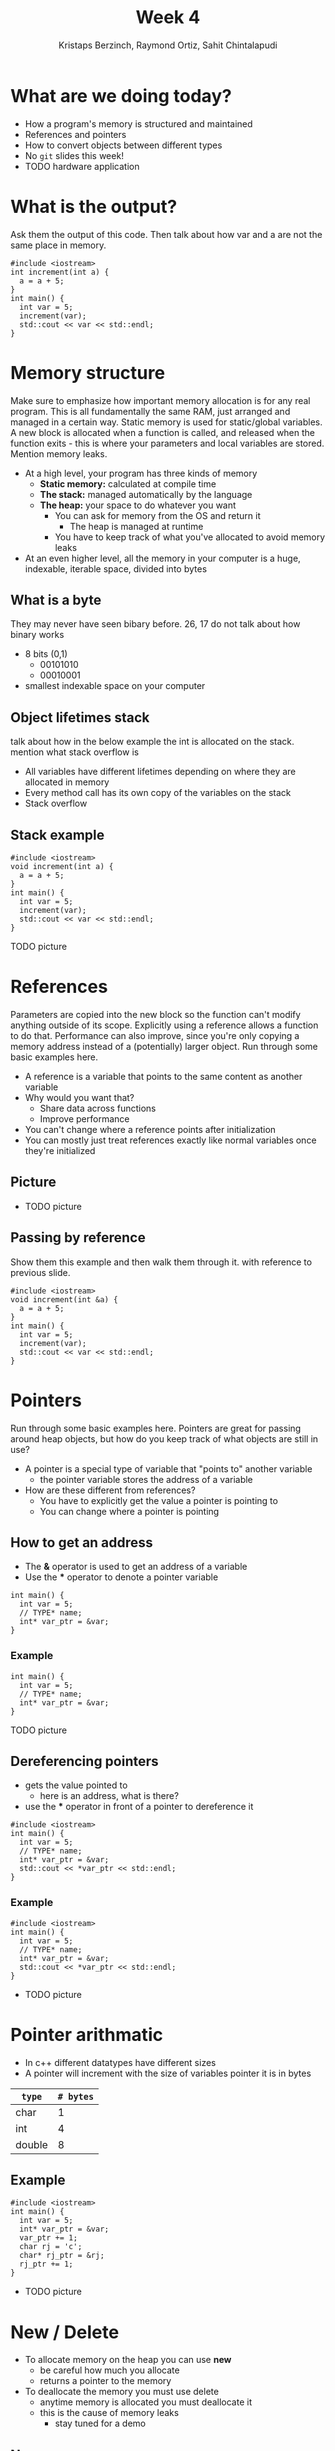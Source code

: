 #+TITLE: Week 4
#+AUTHOR: Kristaps Berzinch, Raymond Ortiz, Sahit Chintalapudi
#+EMAIL: kristaps@robojackets.org, rortiz9@gatech.edu, schintalapudi@gatech.edu

* What are we doing today?
- How a program's memory is structured and maintained
- References and pointers
- How to convert objects between different types
- No =git= slides this week!
- TODO hardware application

* What is the output?
#+BEGIN_NOTES
Ask them the output of this code. Then talk about how var and a are not the same place in memory.
#+END_NOTES
#+BEGIN_SRC c++
#include <iostream>
int increment(int a) {
  a = a + 5;
}
int main() {
  int var = 5;
  increment(var);
  std::cout << var << std::endl;
}
#+END_SRC

* Memory structure
#+BEGIN_NOTES
Make sure to emphasize how important memory allocation is for any real program. This is all fundamentally the same RAM, just arranged and managed in a certain way. Static memory is used for static/global variables. A new block is allocated when a function is called, and released when the function exits - this is where your parameters and local variables are stored. Mention memory leaks.
#+END_NOTES
- At a high level, your program has three kinds of memory
 - *Static memory:* calculated at compile time
 - *The stack:* managed automatically by the language
 - *The heap:* your space to do whatever you want
  - You can ask for memory from the OS and return it
    - The heap is managed at runtime
  - You have to keep track of what you've allocated to avoid memory leaks
- At an even higher level, all the memory in your computer is a huge, indexable, iterable space, divided into bytes

** What is a byte
#+BEGIN_NOTES
They may never have seen bibary before. 26, 17 do not talk about how binary works
#+END_NOTES
- 8 bits (0,1)
  - 00101010
  - 00010001
- smallest indexable space on your computer

** Object lifetimes stack
#+BEGIN_NOTES
talk about how in the below example the int is allocated on the stack. mention what stack overflow is
#+END_NOTES
- All variables have different lifetimes depending on where they are allocated in memory
- Every method call has its own copy of the variables on the stack
- Stack overflow

** Stack example
#+BEGIN_SRC c++
#include <iostream>
void increment(int a) {
  a = a + 5;
}
int main() {
  int var = 5;
  increment(var);
  std::cout << var << std::endl;
}
#+END_SRC
TODO picture

* References
#+BEGIN_NOTES
Parameters are copied into the new block so the function can't modify anything outside of its scope. Explicitly using a reference allows a function to do that.
Performance can also improve, since you're only copying a memory address instead of a (potentially) larger object. Run through some basic examples here.
#+END_NOTES
- A reference is a variable that points to the same content as another variable
- Why would you want that?
 - Share data across functions
 - Improve performance
- You can't change where a reference points after initialization
- You can mostly just treat references exactly like normal variables once they're initialized

** Picture
- TODO picture

** Passing by reference
#+BEGIN_NOTES
Show them this example and then walk them through it. with reference to previous slide.
#+END_NOTES
#+BEGIN_SRC c++
#include <iostream>
void increment(int &a) {
  a = a + 5;
}
int main() {
  int var = 5;
  increment(var);
  std::cout << var << std::endl;
}
#+END_SRC

* Pointers
#+BEGIN_NOTES
Run through some basic examples here. Pointers are great for passing around heap objects, but how do you keep track of what objects are still in use?
#+END_NOTES
- A pointer is a special type of variable that "points to" another variable
  - the pointer variable stores the address of a variable
- How are these different from references?
 - You have to explicitly get the value a pointer is pointing to
 - You can change where a pointer is pointing

** How to get an address
- The *&* operator is used to get an address of a variable
- Use the *** operator to denote a pointer variable
#+BEGIN_SRC c++
int main() {
  int var = 5;
  // TYPE* name;
  int* var_ptr = &var;
}
#+END_SRC

*** Example
#+BEGIN_SRC c++
int main() {
  int var = 5;
  // TYPE* name;
  int* var_ptr = &var;
}
#+END_SRC
TODO picture

** Dereferencing pointers
- gets the value pointed to
  - here is an address, what is there?
- use the *** operator in front of a pointer to dereference it
#+BEGIN_SRC c++
#include <iostream>
int main() {
  int var = 5;
  // TYPE* name;
  int* var_ptr = &var;
  std::cout << *var_ptr << std::endl;
}
#+END_SRC

*** Example
#+BEGIN_SRC c++
#include <iostream>
int main() {
  int var = 5;
  // TYPE* name;
  int* var_ptr = &var;
  std::cout << *var_ptr << std::endl;
}
#+END_SRC
- TODO picture

* Pointer arithmatic
- In c++ different datatypes have different sizes
- A pointer will increment with the size of variables pointer it is in bytes
| =type= | =# bytes= |
|--------+-----------|
| char   |         1 |
| int    |         4 |
| double |         8 |

** Example
#+BEGIN_SRC c++
#include <iostream>
int main() {
  int var = 5;
  int* var_ptr = &var;
  var_ptr += 1;
  char rj = 'c';
  char* rj_ptr = &rj;
  rj_ptr += 1;
}
#+END_SRC
- TODO picture

* New / Delete
- To allocate memory on the heap you can use *new*
  - be careful how much you allocate
  - returns a pointer to the memory
- To deallocate the memory you must use delete
  - anytime memory is allocated you must deallocate it
  - this is the cause of memory leaks
    - stay tuned for a demo

** New
#+BEGIN_SRC c++
int main() {
  double *a = new double();
}
#+END_SRC
- TODO picture

** Delete
#+BEGIN_SRC c++
int main() {
  double *a = new double();
  delete a;
}
#+END_SRC
- TODO picture

* Smart pointers
#+BEGIN_NOTES
Each type has an initialization function. Run through some basic examples here.
#+END_NOTES
- Wrap a normal pointer to make it easier to manage the lifecycle of objects
- You should generally use one of these two types instead of a normal pointer:
 - =shared_ptr=: multiple =shared_ptr= s can own a single object
 - =unique_ptr=: only one =unique_ptr= can own an object

** =unique_ptr=
#+BEGIN_NOTES
object is a struct defined in week4.h
#+END_NOTES
#+BEGIN_SRC c++
int main() {
  unique_ptr<object> unqiue_ptr = make_unique<object>();
}
#+END_SRC
- TODO picture with code to show what is pointing where

** =shared_ptr=
#+BEGIN_SRC c++
int main() {
  shared_ptr<object> shared_ptr1 = make_shared<object>(); // <--- here
  {
    shared_ptr<object> shared_ptr2 = make_shared<object>();
  }
  shared_ptr<object> shared_ptr3 = make_shared<object>();
}
#+END_SRC
- TODO picture with code to show when it goes away

*** =shared_ptr=
#+BEGIN_SRC c++
#+BEGIN_SRC c++
int main() {
  shared_ptr<object> shared_ptr1 = make_shared<object>();
  {
    shared_ptr<object> shared_ptr2 = make_shared<object>(); // <--- here
  }
  shared_ptr<object> shared_ptr3 = make_shared<object>();
}
#+END_SRC
- TODO picture with code to show when it goes away

*** =shared_ptr=
#+BEGIN_SRC c++
#+BEGIN_SRC c++
int main() {
  shared_ptr<object> shared_ptr1 = make_shared<object>();
  {
    shared_ptr<object> shared_ptr2 = make_shared<object>();
  }
  shared_ptr<object> shared_ptr3 = make_shared<object>(); // <--- here
}
#+END_SRC
- TODO picture with code to show when it goes away

* Ownership
- be careful about returning a shared pointer from a method
  - who owns what?

* Casting, the wrong way
- Sometimes you want to convert a variable to a different type: this is called casting
- In C, you can simply change the type of a variable like so:
#+BEGIN_SRC c++
B* old_var = new B(); // some object
A* new_var = (A*)old_var;
#+END_SRC
 - The compiler will now treat the bytes of object =old_var= as though it was of type =A=
 - This is bad for type safety!

* Type Safety
#+BEGIN_SRC c
      char c = 10;                        // this is one byte in memory

      int *p = (int*) &c;                 // this is a 4-byte pointer pointing to one byte of
                                          // memory - it compiles but leads to corrupted memory
                                          // if you try to write to what p points to

      int *q = static_cast<int*>(&c);     // throws an exception at compile time
#+END_SRC
- Our second cast was type-safe, the first one was not
- Type safety is a language feature that ensures that every variable you handle is actually the type you think it is
 - The compiler will check each time you assign a variable to ensure the types are compatible

* Casting, the right way
#+BEGIN_NOTES
Really talk about why type safety is good. otherwise you can arbitrarily cast any type to any other. You might not make the mistake but someone else will
#+END_NOTES
- C++ gives us functions that are type-safe, including compile-time checks
 - =static_cast= is mostly used for basic type conversions, e.g. between different types of numbers
 - =dynamic_cast= is mostly used for conversions between object types for polymorphism
 - =reinterpret_cast= works like a C-style cast and generally shouldn't be used unless you know exactly what you're doing

* Elite haxors
#+BEGIN_NOTES
OpenSSL cryptography library bug. no bounds checking allowed for buffer overflow.
#+END_NOTES
- Heartbleed
- https://xkcd.com/1354/

* Memory Leak
#+BEGIN_NOTES
run a program that creates a lot of doubles while showing your memory usage. files may corrupt so make sure everything is closed beforehand
#+END_NOTES
- DO NOT TRY THIS AT HOME

* Questions?
- Ask here or on Piazza!
